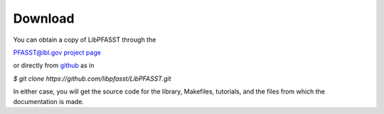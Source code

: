 Download
========

You can obtain a copy of LibPFASST through the

`PFASST@lbl.gov project page`_

or directly from `github`_ as in

`$ git clone https://github.com/libpfasst/LibPFASST.git`

In either case, you will get the source code for the library, Makefiles, tutorials, and the files from which the documentation is made.







.. _`PFASST@lbl.gov project page`: https://pfasst.lbl.gov
.. _`github`: https://github.com/libpfasst/LibPFASST



